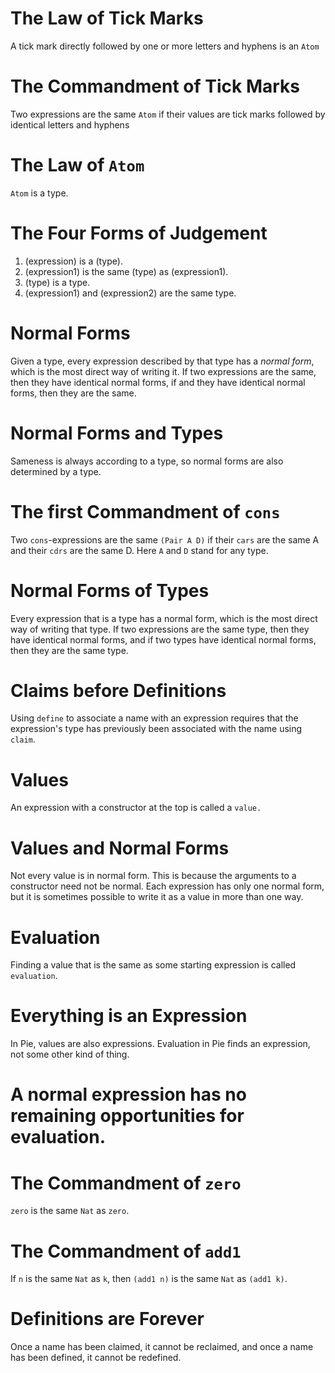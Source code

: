 * The Law of Tick Marks
A tick mark directly followed by one or more letters and hyphens is an =Atom=

* The Commandment of Tick Marks
Two expressions are the same =Atom= if their values are tick marks followed by identical letters and hyphens

* The Law of =Atom=
=Atom= is a type.

* The Four Forms of Judgement
1. (expression) is a (type).
2. (expression1) is the same (type) as (expression1).
3. (type) is a type.
4. (expression1) and (expression2) are the same type.

* Normal Forms
Given a type, every expression described by that type has a /normal form/, which is the most direct way of writing it.
If two expressions are the same, then they have identical normal forms, if and they have identical normal forms, then they are the same.

* Normal Forms and Types
Sameness is always according to a type, so normal forms are also determined by a type.

* The first Commandment of =cons=
Two =cons=-expressions are the same =(Pair A D)= if their =cars= are the same A and their =cdrs= are the same D. Here =A= and =D= stand for any type.

* Normal Forms of Types
Every expression that is a type has a normal form, which is the most direct way of writing that type. If two expressions are the same type, then they have identical normal forms, and if two types have identical normal forms, then they are the same type.

* Claims before Definitions
Using =define= to associate a name with an expression requires that the expression's type has previously been associated with the name using =claim=.

* Values
An expression with a constructor at the top is called a =value.=

* Values and Normal Forms
Not every value is in normal form. This is because the arguments to a constructor need not be normal. Each expression has only one normal form, but it is sometimes possible to write it as a value in more than one way.

* Evaluation
Finding a value that is the same as some starting expression is called =evaluation=.

* Everything is an Expression
In Pie, values are also expressions. Evaluation in Pie finds an expression, not some other kind of thing.

* A normal expression has no remaining opportunities for evaluation.

* The Commandment of =zero=
=zero= is the same =Nat= as =zero=.

* The Commandment of =add1=
If =n= is the same =Nat= as =k=, then =(add1 n)= is the same =Nat= as =(add1 k)=.

* Definitions are Forever
Once a name has been claimed, it cannot be reclaimed, and once a name has been defined, it cannot be redefined.
